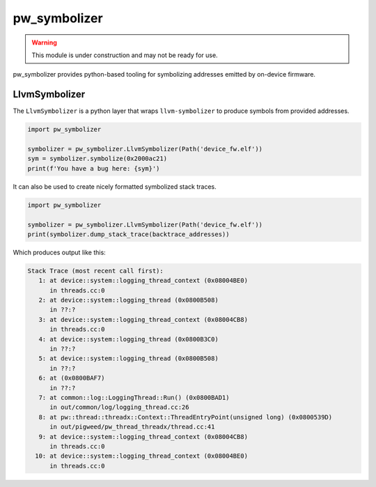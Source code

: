 .. _module-pw_symbolizer:

-------------
pw_symbolizer
-------------

.. warning::
  This module is under construction and may not be ready for use.

pw_symbolizer provides python-based tooling for symbolizing addresses emitted by
on-device firmware.

LlvmSymbolizer
==============
The ``LlvmSymbolizer`` is a python layer that wraps ``llvm-symbolizer`` to
produce symbols from provided addresses.

.. code:: py

  import pw_symbolizer

  symbolizer = pw_symbolizer.LlvmSymbolizer(Path('device_fw.elf'))
  sym = symbolizer.symbolize(0x2000ac21)
  print(f'You have a bug here: {sym}')

It can also be used to create nicely formatted symbolized stack traces.

.. code:: py

  import pw_symbolizer

  symbolizer = pw_symbolizer.LlvmSymbolizer(Path('device_fw.elf'))
  print(symbolizer.dump_stack_trace(backtrace_addresses))

Which produces output like this:

.. code-block:: none

  Stack Trace (most recent call first):
     1: at device::system::logging_thread_context (0x08004BE0)
        in threads.cc:0
     2: at device::system::logging_thread (0x0800B508)
        in ??:?
     3: at device::system::logging_thread_context (0x08004CB8)
        in threads.cc:0
     4: at device::system::logging_thread (0x0800B3C0)
        in ??:?
     5: at device::system::logging_thread (0x0800B508)
        in ??:?
     6: at (0x0800BAF7)
        in ??:?
     7: at common::log::LoggingThread::Run() (0x0800BAD1)
        in out/common/log/logging_thread.cc:26
     8: at pw::thread::threadx::Context::ThreadEntryPoint(unsigned long) (0x0800539D)
        in out/pigweed/pw_thread_threadx/thread.cc:41
     9: at device::system::logging_thread_context (0x08004CB8)
        in threads.cc:0
    10: at device::system::logging_thread_context (0x08004BE0)
        in threads.cc:0

